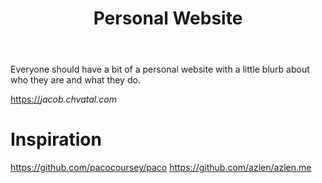 #+TITLE: Personal Website

Everyone should have a bit of a personal website with a little blurb about who they are and what they do.

https://[[jacob.chvatal.com]]
* Inspiration
https://github.com/pacocoursey/paco
https://github.com/azlen/azlen.me
